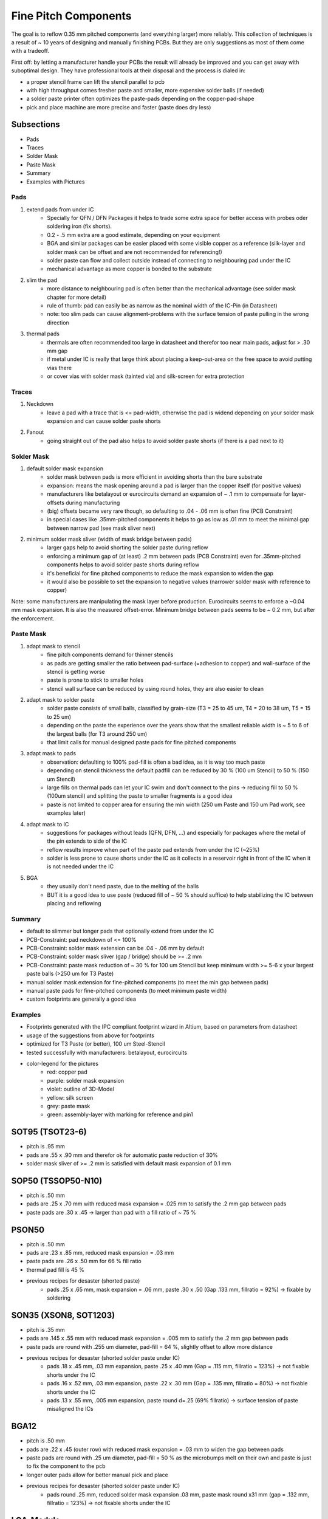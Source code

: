 Fine Pitch Components
=====================

The goal is to reflow 0.35 mm pitched components (and everything larger) more reliably. 
This collection of techniques is a result of ~ 10 years of designing and manually finishing PCBs. 
But they are only suggestions as most of them come with a tradeoff.

First off: by letting a manufacturer handle your PCBs the result will already be improved and you can get away with suboptimal design. 
They have professional tools at their disposal and the process is dialed in:

- a proper stencil frame can lift the stencil parallel to pcb
- with high throughput comes fresher paste and smaller, more expensive solder balls (if needed)
- a solder paste printer often optimizes the paste-pads depending on the copper-pad-shape
- pick and place machine are more precise and faster (paste does dry less)


Subsections
''''''''''''''''''

- Pads
- Traces
- Solder Mask
- Paste Mask
- Summary
- Examples with Pictures


Pads
-----

#. extend pads from under IC
	- Specially for QFN / DFN Packages it helps to trade some extra space for better access with probes oder soldering iron (fix shorts). 
	- 0.2 - .5 mm extra are a good estimate, depending on your equipment
	- BGA and similar packages can be easier placed with some visible copper as a reference (silk-layer and solder mask can be offset and are not recommended for referencing!)
	- solder paste can flow and collect outside instead of connecting to neighbouring pad under the IC
	- mechanical advantage as more copper is bonded to the substrate
#. slim the pad
	- more distance to neighbouring pad is often better than the mechanical advantage (see solder mask chapter for more detail)
	- rule of thumb: pad can easily be as narrow as the nominal width of the IC-Pin (in Datasheet)
	- note: too slim pads can cause alignment-problems with the surface tension of paste pulling in the wrong direction
#. thermal pads
	- thermals are often recommended too large in datasheet and therefor too near main pads, adjust for > .30 mm gap
	- if metal under IC is really that large think about placing a keep-out-area on the free space to avoid putting vias there
	- or cover vias with solder mask (tainted via) and silk-screen for extra protection

Traces
------

#. Neckdown
	- leave a pad with a trace that is <= pad-width, otherwise the pad is widend depending on your solder mask expansion and can cause solder paste shorts
#. Fanout
	- going straight out of the pad also helps to avoid solder paste shorts (if there is a pad next to it)
	
Solder Mask
-----------

#. default solder mask expansion
	- solder mask between pads is more efficient in avoiding shorts than the bare substrate
	- expansion: means the mask opening around a pad is larger than the copper itself (for positive values)
	- manufacturers like betalayout or eurocircuits demand an expansion of ~ .1 mm to compensate for layer-offsets during manufacturing
	- (big) offsets became very rare though, so defaulting to .04 - .06 mm is often fine (PCB Constraint)
	- in special cases like .35mm-pitched components it helps to go as low as .01 mm to meet the minimal gap between narrow pad (see mask sliver next)

#. minimum solder mask sliver (width of mask bridge between pads)
	- larger gaps help to avoid shorting the solder paste during reflow
	- enforcing a minimum gap of (at least) .2 mm between pads (PCB Constraint) even for .35mm-pitched components helps to avoid solder paste shorts during reflow
	- it's beneficial for fine pitched components to reduce the mask expansion to widen the gap 
	- it would also be possible to set the expansion to negative values (narrower solder mask with reference to copper)

Note: some manufacturers are manipulating the mask layer before production. Eurocircuits seems to enforce a ~0.04 mm mask expansion. It is also the measured offset-error. Minimum bridge between pads seems to be ~ 0.2 mm, but after the enforcement.

Paste Mask
----------

#. adapt mask to stencil
	- fine pitch components demand for thinner stencils
	- as pads are getting smaller the ratio between pad-surface (=adhesion to copper) and wall-surface of the stencil is getting worse
	- paste is prone to stick to smaller holes
	- stencil wall surface can be reduced by using round holes, they are also easier to clean
#. adapt mask to solder paste
	- solder paste consists of small balls, classified by grain-size (T3 = 25 to 45 um, T4 = 20 to 38 um, T5 = 15 to 25 um)
	- depending on the paste the experience over the years show that the smallest reliable width is ~ 5 to 6 of the largest balls (for T3 around 250 um)
	- that limit calls for manual designed paste pads for fine pitched components 
#. adapt mask to pads
	- observation: defaulting to 100% pad-fill is often a bad idea, as it is way too much paste
	- depending on stencil thickness the default padfill can be reduced by 30 % (100 um Stencil) to 50 % (150 um Stencil)
	- large fills on thermal pads can let your IC swim and don't connect to the pins -> reducing fill to 50 % (100um stencil) and splitting the paste to smaller fragments is a good idea
	- paste is not limited to copper area for ensuring the min width (250 um Paste and 150 um Pad work, see examples later)
#. adapt mask to IC
	- suggestions for packages without leads (QFN, DFN, ...) and especially for packages where the metal of the pin extends to side of the IC
	- reflow results improve when part of the paste pad extends from under the IC (~25%)
	- solder is less prone to cause shorts under the IC as it collects in a reservoir right in front of the IC when it is not needed under the IC
#. BGA
	- they usually don't need paste, due to the melting of the balls
	- BUT it is a good idea to use paste (reduced fill of ~ 50 % should suffice) to help stabilizing the IC between placing and reflowing 
	
Summary
-------

- default to slimmer but longer pads that optionally extend from under the IC
- PCB-Constraint: pad neckdown of <= 100%
- PCB-Constraint: solder mask extension can be .04 - .06 mm by default
- PCB-Constraint: solder mask sliver (gap / bridge) should be >= .2 mm
- PCB-Constraint: paste mask reduction of ~ 30 % for 100 um Stencil but keep minimum width >= 5-6 x your largest paste balls (>250 um for T3 Paste)
- manual solder mask extension for fine-pitched components (to meet the min gap between pads)
- manual paste pads for fine-pitched components (to meet minimum paste width)
- custom footprints are generally a good idea

Examples
--------

- Footprints generated with the IPC compliant footprint wizard in Altium, based on parameters from datasheet
- usage of the suggestions from above for footprints
- optimized for T3 Paste (or better), 100 um Steel-Stencil
- tested successfully with manufacturers: betalayout, eurocircuits
- color-legend for the pictures
	- red: copper pad
	- purple: solder mask expansion
	- violet: outline of 3D-Model
	- yellow: silk screen
	- grey: paste mask
	- green: assembly-layer with marking for reference and pin1

SOT95 (TSOT23-6)
''''''''''''''''''

- pitch is .95 mm
- pads are .55 x .90 mm and therefor ok for automatic paste reduction of 30%
- solder mask sliver of >= .2 mm is satisfied with default mask expansion of 0.1 mm

.. image:: ./media_finePitch/SOT95_auto_paste.png
	:width: 600
	
.. image:: ./media_finePitch/SOT95_auto_paste_3D.png
	:width: 600
	
SOP50 (TSSOP50-N10)
''''''''''''''''''

- pitch is .50 mm
- pads are .25 x .70 mm with reduced mask expansion = .025 mm to satisfy the .2 mm gap between pads
- paste pads are .30 x .45 -> larger than pad with a fill ratio of ~ 75 %

.. image:: ./media_finePitch/SOP50_manual.png
	:width: 600
	
.. image:: ./media_finePitch/SOP50_manual_3D.png
	:width: 600

PSON50
'''''''''

- pitch is .50 mm
- pads are .23 x .85 mm, reduced mask expansion = .03 mm
- paste pads are .26 x .50 mm for 66 % fill ratio
- thermal pad fill is 45 %
- previous recipes for desaster (shorted paste)
	- pads .25 x .65 mm, mask expansion = .06 mm, paste .30 x .50 (Gap .133 mm, fillratio = 92%) -> fixable by soldering

.. image:: ./media_finePitch/PSON50_manual.png
	:width: 600
	
.. image:: ./media_finePitch/PSON50_manual_3D.png
	:width: 600

SON35 (XSON8, SOT1203)
'''''''''''''''''''''''''''

- pitch is .35 mm
- pads are .145 x .55 mm with reduced mask expansion = .005 mm to satisfy the .2 mm gap between pads
- paste pads are round with .255 um diameter, pad-fill = 64 %, slightly offset to allow more distance
- previous recipes for desaster (shorted solder paste under IC)
	- pads .18 x .45 mm, .03 mm expansion, paste .25 x .40 mm (Gap = .115 mm, fillratio = 123%) -> not fixable shorts under the IC
	- pads .16 x .52 mm, .03 mm expansion, paste .22 x .30 mm (Gap = .135 mm, fillratio = 80%) -> not fixable shorts under the IC
	- pads .13 x .55 mm, .005 mm expansion, paste round d=.25 (69% fillratio) -> surface tension of paste misaligned the ICs
	
.. image:: ./media_finePitch/SON35_custom.png
	:width: 600
	
.. image:: ./media_finePitch/SON35_custom_3D.png
	:width: 600
	
BGA12
''''''

- pitch is .50 mm
- pads are .22 x .45 (outer row) with reduced mask expansion = .03 mm to widen the gap between pads
- paste pads are round with .25 um diameter, pad-fill = 50 % as the microbumps melt on their own and paste is just to fix the component to the pcb
- longer outer pads allow for better manual pick and place
- previous recipes for desaster (shorted solder paste under IC)
	- pads round .25 mm, reduced solder mask expansion .03 mm, paste mask round x31 mm (gap = .132 mm, fillratio = 123%) -> not fixable shorts under the IC

.. image:: ./media_finePitch/BGA12_custom_footprint.png
	:width: 600

.. image:: ./media_finePitch/BGA12_custom_footprint_3D.png
	:width: 600
	
LGA-Module
'''''''''''

- pitch is 1.1 mm
- pads are round with d = .60 mm
- pad-fill is 100 %, ok due to large gap between pads
- copper-trace-cross helps positioning component manually

.. image:: ./media_finePitch/LGA_manual.png
	:width: 600

.. image:: ./media_finePitch/LGA_manual_3D.png
	:width: 600
	
